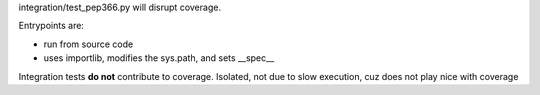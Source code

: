 integration/test_pep366.py will disrupt coverage.

Entrypoints are:

- run from source code

- uses importlib, modifies the sys.path, and sets __spec__

Integration tests **do not** contribute to coverage. Isolated, not due
to slow execution, cuz does not play nice with coverage
